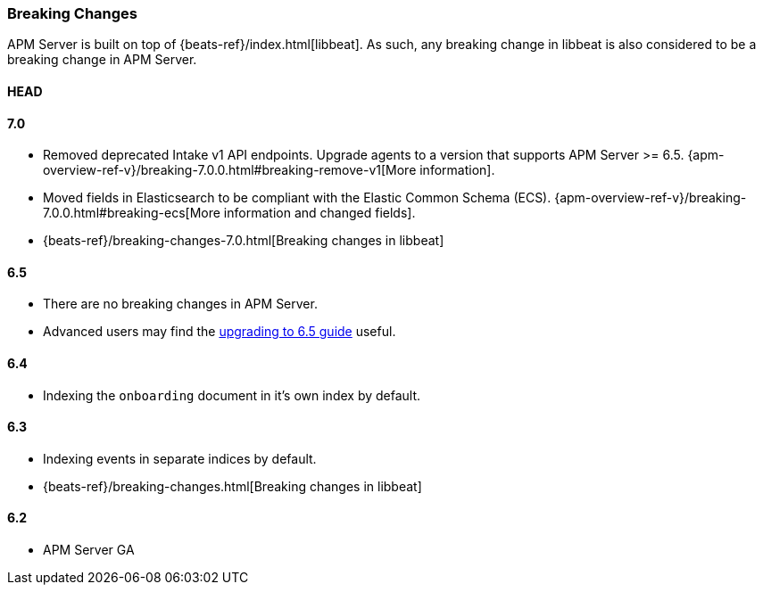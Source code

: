 [[breaking-changes]]
=== Breaking Changes
APM Server is built on top of {beats-ref}/index.html[libbeat].
As such, any breaking change in libbeat is also considered to be a breaking change in APM Server.

[float]
==== HEAD

[float]
==== 7.0
* Removed deprecated Intake v1 API endpoints.
Upgrade agents to a version that supports APM Server >= 6.5.
{apm-overview-ref-v}/breaking-7.0.0.html#breaking-remove-v1[More information].
* Moved fields in Elasticsearch to be compliant with the Elastic Common Schema (ECS).
{apm-overview-ref-v}/breaking-7.0.0.html#breaking-ecs[More information and changed fields].
* {beats-ref}/breaking-changes-7.0.html[Breaking changes in libbeat]

[float]
==== 6.5
* There are no breaking changes in APM Server.
* Advanced users may find the <<upgrading-to-65,upgrading to 6.5 guide>> useful.

[float]
==== 6.4
* Indexing the `onboarding` document in it's own index by default.

[float]
==== 6.3
* Indexing events in separate indices by default.
* {beats-ref}/breaking-changes.html[Breaking changes in libbeat]

[float]
==== 6.2
* APM Server GA